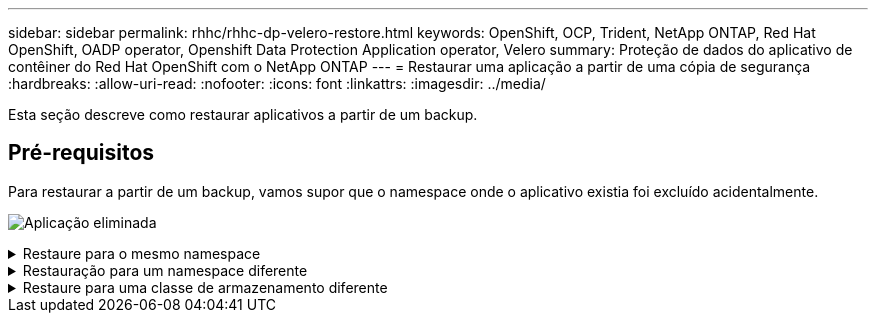 ---
sidebar: sidebar 
permalink: rhhc/rhhc-dp-velero-restore.html 
keywords: OpenShift, OCP, Trident, NetApp ONTAP, Red Hat OpenShift, OADP operator, Openshift Data Protection Application operator, Velero 
summary: Proteção de dados do aplicativo de contêiner do Red Hat OpenShift com o NetApp ONTAP 
---
= Restaurar uma aplicação a partir de uma cópia de segurança
:hardbreaks:
:allow-uri-read: 
:nofooter: 
:icons: font
:linkattrs: 
:imagesdir: ../media/


[role="lead"]
Esta seção descreve como restaurar aplicativos a partir de um backup.



== Pré-requisitos

Para restaurar a partir de um backup, vamos supor que o namespace onde o aplicativo existia foi excluído acidentalmente.

image:redhat_openshift_OADP_app_deleted_image1.png["Aplicação eliminada"]

.Restaure para o mesmo namespace
[%collapsible]
====
Para restaurar a partir do backup que acabamos de criar, precisamos criar um recurso personalizado de restauração (CR). Precisamos fornecer um nome, fornecer o nome do backup que queremos restaurar e definir o restorePVs como verdadeiro. Parâmetros adicionais podem ser definidos como mostrado na link:https://docs.openshift.com/container-platform/4.14/backup_and_restore/application_backup_and_restore/backing_up_and_restoring/restoring-applications.html["documentação"]. Clique no botão criar.

image:redhat_openshift_OADP_restore_image1.jpg["Criar Restaurar CR"]

....
apiVersion: velero.io/v1
kind: Restore
apiVersion: velero.io/v1
metadata:
  name: restore
  namespace: openshift-adp
spec:
  backupName: backup-postgresql-ontaps3
  restorePVs: true
....
Quando a fase for exibida concluída, você poderá ver que o aplicativo foi restaurado para o estado quando o snapshot foi feito. O aplicativo é restaurado para o mesmo namespace.

image:redhat_openshift_OADP_restore_image2.jpg["Restauro concluído"] image:redhat_openshift_OADP_restore_image2a.png["Restaurado para o mesmo namespace"]

====
.Restauração para um namespace diferente
[%collapsible]
====
Para restaurar o aplicativo para um namespace diferente, você pode fornecer um NamespaceMapping na definição yaml do Restore CR.

O arquivo yaml de exemplo a seguir cria um Restore CR para restaurar um aplicativo e seu armazenamento persistente do namespace postgresql, para o novo namespace postgresql-restaurado.

....
apiVersion: velero.io/v1
kind: Restore
metadata:
  name: restore-to-different-ns
  namespace: openshift-adp
spec:
  backupName: backup-postgresql-ontaps3
  restorePVs: true
  includedNamespaces:
  - postgresql
  namespaceMapping:
    postgresql: postgresql-restored
....
Quando a fase for exibida concluída, você poderá ver que o aplicativo foi restaurado para o estado quando o snapshot foi feito. O aplicativo é restaurado para um namespace diferente, conforme especificado no yaml.

image:redhat_openshift_OADP_restore_image3.png["Restauração concluída para um novo namespace"]

====
.Restaure para uma classe de armazenamento diferente
[%collapsible]
====
O Velero fornece uma capacidade genérica de modificar os recursos durante a restauração especificando patches json. Os patches json são aplicados aos recursos antes que eles sejam restaurados. Os patches json são especificados em um configmap e o configmap é referenciado no comando restore. Esse recurso permite que você restaure usando diferentes classes de armazenamento.

No exemplo abaixo, o aplicativo, durante a implantação, usa o ONTAP-nas como a classe de storage para seus volumes persistentes. Um backup do aplicativo chamado backup-postgresql-ontaps3 é criado.

image:redhat_openshift_OADP_restore_image4.png["VM usando ONTAP-nas"]

image:redhat_openshift_OADP_restore_image5.png["VM backup ONTAP-nas"]

Simule uma perda do aplicativo desinstalando o aplicativo.

Para restaurar a VM usando uma classe de armazenamento diferente, por exemplo, classe de armazenamento ONTAP-nas-eco, você precisa fazer as seguintes duas etapas:

**Passo 1**

Crie um mapa de configuração (console) no namespace openshift-adp da seguinte forma: Preencha os detalhes como mostrado na captura de tela: Selecione namespace : openshift-adp Nome: Change-ONTAP-SC (pode ser qualquer nome) chave: Change-ONTAP-SC-config.yaml: Valor:

....
version: v1
resourceModifierRules:
- conditions:
     groupResource: persistentvolumeclaims
     resourceNameRegex: "data-postgresql*"
     namespaces:
     - postgresql
  patches:
  - operation: replace
    path: "/spec/storageClassName"
    value: "ontap-nas-eco"
....
image:redhat_openshift_OADP_restore_image6.png["config mapa ui"]

O objeto de mapa de configuração resultante deve ser parecido com este (CLI):

image:redhat_openshift_OADP_restore_image7.png["Config mapa CLI"]

Este mapa de configuração aplicará a regra modificador de recursos quando a restauração for criada. Um patch será aplicado para substituir o nome da classe de armazenamento para ONTAP-nas-eco para todas as reivindicações de volume persistentes começando com rhel.

**Passo 2**

Para restaurar a VM, utilize o seguinte comando a partir da CLI do Velero:

....

#velero restore create restore1 --from-backup backup1 --resource-modifier-configmap change-storage-class-config -n openshift-adp
....
O aplicativo é restaurado no mesmo namespace com as reivindicações de volume persistente criadas usando a classe de storage ONTAP-nas-eco.

image:redhat_openshift_OADP_restore_image8.png["VM restaura o ONTAP-nas-eco"]

====
